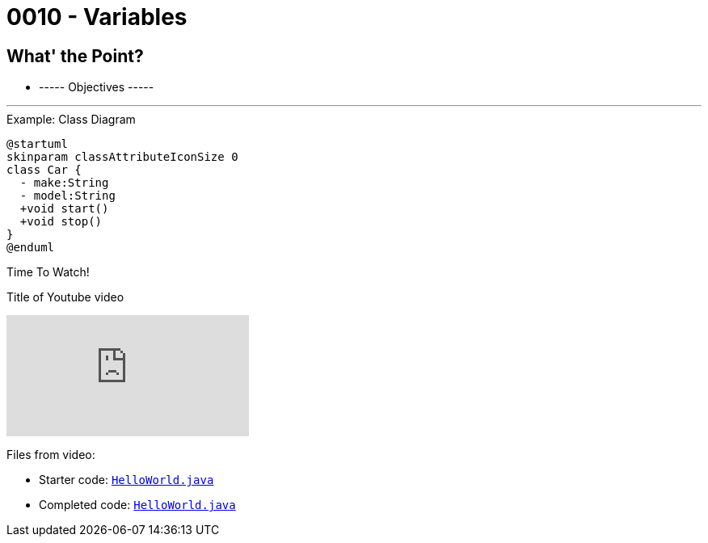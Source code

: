 :imagesdir: images
:sourcedir: source
// The following corrects the directories if this is included in the index file.
ifeval::["{docname}" == "index"]
:imagesdir: chapter-1/images
:sourcedir: chapter-1/source
endif::[]

= 0010 - Variables

== What' the Point?
* ----- Objectives -----

'''


.Example: Class Diagram
[plantuml, format=svg]
----
@startuml
skinparam classAttributeIconSize 0
class Car {
  - make:String
  - model:String
  +void start()
  +void stop()
}
@enduml
----



.Time To Watch!
****
Title of Youtube video

video::PR6u4KvAkas[youtube, list=PL_Lc2HVYD16Y-vLXkIgggjYrSdF5DEFnU]
Files from video:

* Starter code: https://raw.githubusercontent.com/timmcmichael/EMCCTimFiles/refs/heads/main/OOP%20with%20Java%20(CIS150AB)/HelloWorld.java[`HelloWorld.java`^]
* Completed code: https://raw.githubusercontent.com/timmcmichael/EMCCTimFiles/refs/heads/main/OOP%20with%20Java%20(CIS150AB)/HelloWorld.java[`HelloWorld.java`^]
****